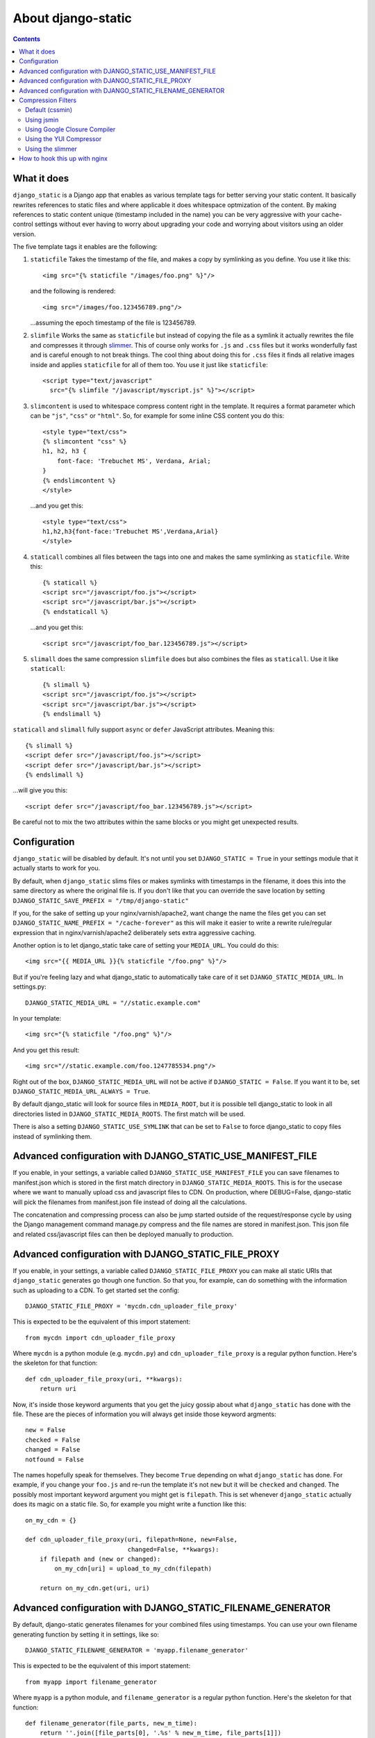 About django-static
===================

.. contents::

What it does
------------

``django_static`` is a Django app that enables as various template tags
for better serving your static content. It basically rewrites
references to static files and where applicable it does whitespace
optmization of the content. By making references to static content
unique (timestamp included in the name) you can be very aggressive
with your cache-control settings without ever having to worry about
upgrading your code and worrying about visitors using an older version.

The five template tags it enables are the following:

1. ``staticfile`` Takes the timestamp of the file, and makes a copy by
   symlinking as you define. You use it like this::

        <img src="{% staticfile "/images/foo.png" %}"/>

   and the following is rendered::

        <img src="/images/foo.123456789.png"/>

   ...assuming the epoch timestamp of the file is 123456789.

2. ``slimfile`` Works the same as ``staticfile`` but instead of copying
   the file as a symlink it actually rewrites the file and compresses
   it through `slimmer <http://pypi.python.org/pypi/slimmer/>`__. This of
   course only works for ``.js`` and ``.css`` files but it works
   wonderfully fast and is careful enough to not break things. The
   cool thing about doing this for ``.css`` files it finds all relative
   images inside and applies ``staticfile`` for all of them too. You use
   it just like ``staticfile``::

        <script type="text/javascript"
          src="{% slimfile "/javascript/myscript.js" %}"></script>

3. ``slimcontent`` is used to whitespace compress content right in the
   template. It requires a format parameter which can be ``"js"``,
   ``"css"`` or ``"html"``. So, for example for some inline CSS content
   you do this::

        <style type="text/css">
        {% slimcontent "css" %}
        h1, h2, h3 {
            font-face: 'Trebuchet MS', Verdana, Arial;
        }
        {% endslimcontent %}
        </style>

   ...and you get this::

        <style type="text/css">
        h1,h2,h3{font-face:'Trebuchet MS',Verdana,Arial}
        </style>

4. ``staticall`` combines all files between the tags into one and
   makes the same symlinking as ``staticfile``. Write this::

        {% staticall %}
        <script src="/javascript/foo.js"></script>
        <script src="/javascript/bar.js"></script>
        {% endstaticall %}

   ...and you get this::

        <script src="/javascript/foo_bar.123456789.js"></script>

5. ``slimall`` does the same compression ``slimfile`` does but also
   combines the files as ``staticall``. Use it like ``staticall``::

        {% slimall %}
        <script src="/javascript/foo.js"></script>
        <script src="/javascript/bar.js"></script>
        {% endslimall %}

``staticall`` and ``slimall`` fully support ``async`` or ``defer``
JavaScript attributes. Meaning this::

        {% slimall %}
        <script defer src="/javascript/foo.js"></script>
        <script defer src="/javascript/bar.js"></script>
        {% endslimall %}

...will give you this::

        <script defer src="/javascript/foo_bar.123456789.js"></script>

Be careful not to mix the two attributes within the same blocks
or you might get unexpected results.

Configuration
-------------

``django_static`` will be disabled by default. It's not until you set
``DJANGO_STATIC = True`` in your settings module that it actually starts
to work for you.

By default, when ``django_static`` slims files or makes symlinks with
timestamps in the filename, it does this into the same directory as
where the original file is. If you don't like that you can override
the save location by setting
``DJANGO_STATIC_SAVE_PREFIX = "/tmp/django-static"``

If you, for the sake of setting up your nginx/varnish/apache2, want
change the name the files get you can set
``DJANGO_STATIC_NAME_PREFIX = "/cache-forever"`` as this will make it easier
to write a rewrite rule/regular expression that in
nginx/varnish/apache2 deliberately sets extra aggressive caching.

Another option is to let django_static take care of setting your
``MEDIA_URL``. You could do this::

        <img src="{{ MEDIA_URL }}{% staticfile "/foo.png" %}"/>

But if you're feeling lazy and what django_static to automatically
take care of it set ``DJANGO_STATIC_MEDIA_URL``. In settings.py::

        DJANGO_STATIC_MEDIA_URL = "//static.example.com"

In your template::

        <img src="{% staticfile "/foo.png" %}"/>

And you get this result::

        <img src="//static.example.com/foo.1247785534.png"/>

Right out of the box, ``DJANGO_STATIC_MEDIA_URL`` will not be active
if ``DJANGO_STATIC = False``. If you want it to be, set 
``DJANGO_STATIC_MEDIA_URL_ALWAYS = True``.

By default django_static will look for source files in ``MEDIA_ROOT``,
but it is possible tell django_static to look in all directories listed
in ``DJANGO_STATIC_MEDIA_ROOTS``. The first match will be used.

There is also a setting ``DJANGO_STATIC_USE_SYMLINK`` that can be set to
``False`` to force django_static to copy files instead of symlinking them.

Advanced configuration with DJANGO_STATIC_USE_MANIFEST_FILE
-----------------------------------------------------------

If you enable, in your settings, a variable called
``DJANGO_STATIC_USE_MANIFEST_FILE`` you can save filenames to
manifest.json which is stored in the first match directory in 
``DJANGO_STATIC_MEDIA_ROOTS``. This is for the usecase where we want to 
manually upload css and javascript files to CDN. On production, where DEBUG=False,
django-static will pick the filenames from manifest.json file instead of 
doing all the calculations.

The concatenation and compressing process can also be jump started outside of the request/response cycle
by using the Django management command manage.py compress and the file names are stored in manifest.json. This json file
and related css/javascript files can then be deployed manually to production.


Advanced configuration with DJANGO_STATIC_FILE_PROXY
----------------------------------------------------

If you enable, in your settings, a variable called
``DJANGO_STATIC_FILE_PROXY`` you can make all static URIs that
``django_static`` generates go though one function. So that you, for
example, can do something with the information such as uploading to a
CDN. To get started set the config::

        DJANGO_STATIC_FILE_PROXY = 'mycdn.cdn_uploader_file_proxy'

This is expected to be the equivalent of this import statement::

        from mycdn import cdn_uploader_file_proxy

Where ``mycdn`` is a python module (e.g. ``mycdn.py``) and
``cdn_uploader_file_proxy`` is a regular python function. Here's the
skeleton for that function::

        def cdn_uploader_file_proxy(uri, **kwargs):
            return uri

Now, it's inside those keyword arguments that you get the juicy gossip
about what ``django_static`` has done with the file. These are the
pieces of information you will always get inside those keyword
argments::

        new = False
        checked = False
        changed = False
        notfound = False

The names hopefully speak for themselves. They become ``True`` depending
on what ``django_static`` has done. For example, if you change your
``foo.js`` and re-run the template it's not ``new`` but it will be ``checked``
and ``changed``. The possibly most important keyword argument you might
get is ``filepath``. This is set whenever ``django_static`` actually does
its magic on a static file. So, for example you might write a function
like this::

        on_my_cdn = {}

        def cdn_uploader_file_proxy(uri, filepath=None, new=False,
                                    changed=False, **kwargs):
            if filepath and (new or changed):
                on_my_cdn[uri] = upload_to_my_cdn(filepath)

            return on_my_cdn.get(uri, uri)

Advanced configuration with DJANGO_STATIC_FILENAME_GENERATOR
------------------------------------------------------------

By default, django-static generates filenames for your combined files 
using timestamps. You can use your own filename generating function
by setting it in settings, like so::

        DJANGO_STATIC_FILENAME_GENERATOR = 'myapp.filename_generator'

This is expected to be the equivalent of this import statement::

        from myapp import filename_generator

Where ``myapp`` is a python module, and ``filename_generator`` is a regular
python function. Here's the skeleton for that function::

  def filename_generator(file_parts, new_m_time):
      return ''.join([file_parts[0], '.%s' % new_m_time, file_parts[1]])

Compression Filters
-------------------

Default (cssmin)
~~~~~~~~~~~~~~~~

django-static uses cssmin by default if it is installed.
Get the source here: https://github.com/zacharyvoase/cssmin

Using jsmin
~~~~~~~~~~~

If you would like to use jsmin instead of default js_slimmer, you just need to set
the variable in your settings.py file::

    DJANGO_STATIC_JSMIN = True


Using Google Closure Compiler
~~~~~~~~~~~~~~~~~~~~~~~~~~~~~

If you want to use the `Google Closure
Compiler <http://code.google.com/closure/compiler/>`__ to optimize your
Javascript files you first have to download the compiler.jar file and
make sure your systam can run java. Suppose you download it in
/usr/local/bin, the set this variable in your settings.py file::

    DJANGO_STATIC_CLOSURE_COMPILER = '/usr/local/bin/compiler.jar'

If for some reason the compiler chokes on your Javascript it won't
halt the serving of the file but it won't be whitespace optimized and
the error will be inserted into the resulting Javascript file as a big
comment block.

Using the YUI Compressor
~~~~~~~~~~~~~~~~~~~~~~~~

The `YUI Compressor <http://developer.yahoo.com/yui/compressor/>`__ is
both a Javascript and CSS compressor which requires a java runtime.
Just like the Google Closure Compiler, you need to download the jar
file and then set something like this in your settings.py::

    DJANGO_STATIC_YUI_COMPRESSOR = '/path/to/yuicompressor-2.4.2.jar'

If you configure the Google Closure Compiler **and** YUI Compressor,
the Google Closure Compiler will be first choice for Javascript
compression.

Using the slimmer
~~~~~~~~~~~~~~~~~

`slimmer <http://pypi.python.org/pypi/slimmer/>`__ is an all python
package that is capable of whitespace optimizing CSS, HTML, XHTML and
Javascript. It's faster than the YUI Compressor and Google Closure but
that speed difference is due to the start-stop time of bridging the
Java files.

How to hook this up with nginx
------------------------------

Read `this blog entry on
peterbe.com <http://www.peterbe.com/plog/serve-your-static-stuff-in-django-with-nginx>`__

